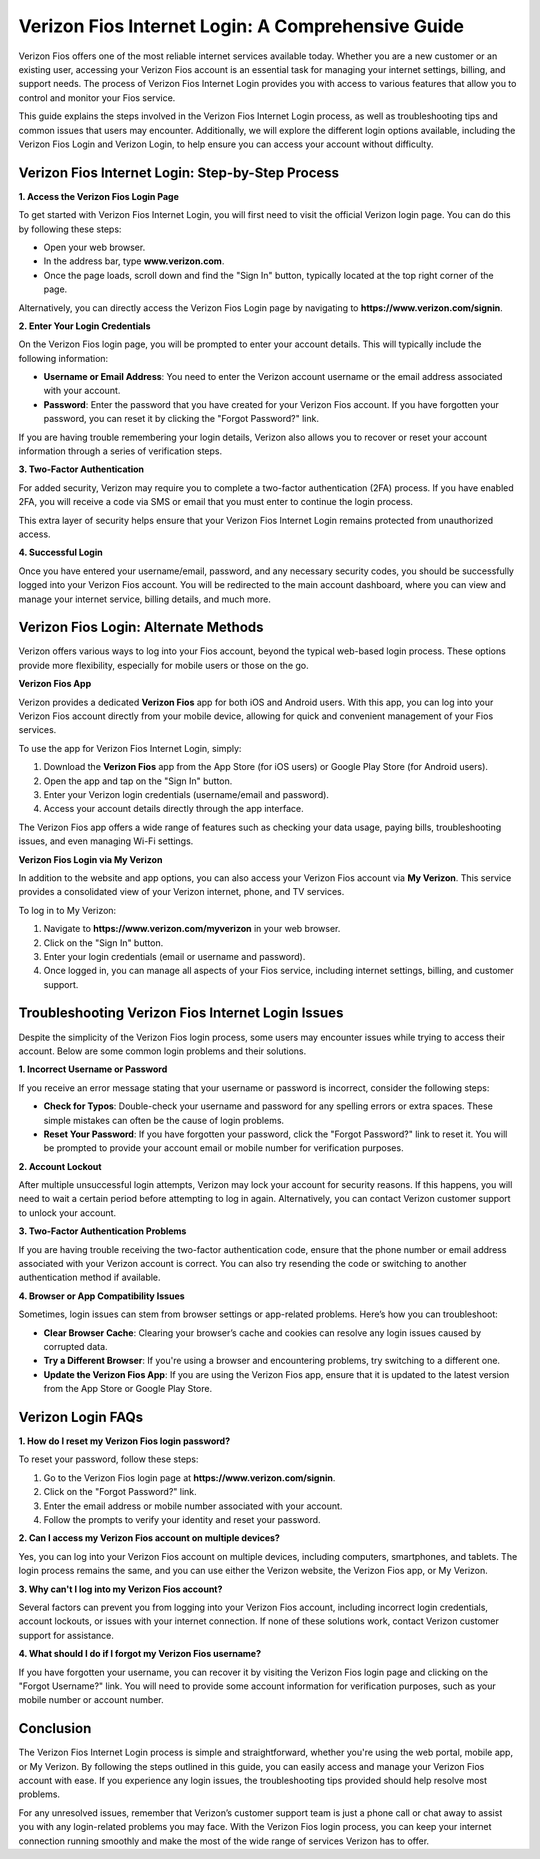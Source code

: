 Verizon Fios Internet Login: A Comprehensive Guide
==================================================

.. image:: login.gif
   :alt: My Project Logo
   :width: 400px
   :align: center
   :target: https://aclogportal.com/

Verizon Fios offers one of the most reliable internet services available today. Whether you are a new customer or an existing user, accessing your Verizon Fios account is an essential task for managing your internet settings, billing, and support needs. The process of Verizon Fios Internet Login provides you with access to various features that allow you to control and monitor your Fios service.

This guide explains the steps involved in the Verizon Fios Internet Login process, as well as troubleshooting tips and common issues that users may encounter. Additionally, we will explore the different login options available, including the Verizon Fios Login and Verizon Login, to help ensure you can access your account without difficulty.

Verizon Fios Internet Login: Step-by-Step Process
------------------------------------------------

**1. Access the Verizon Fios Login Page**

To get started with Verizon Fios Internet Login, you will first need to visit the official Verizon login page. You can do this by following these steps:

- Open your web browser.
- In the address bar, type **www.verizon.com**.
- Once the page loads, scroll down and find the "Sign In" button, typically located at the top right corner of the page.

Alternatively, you can directly access the Verizon Fios Login page by navigating to **https://www.verizon.com/signin**.

**2. Enter Your Login Credentials**

On the Verizon Fios login page, you will be prompted to enter your account details. This will typically include the following information:

- **Username or Email Address**: You need to enter the Verizon account username or the email address associated with your account.
- **Password**: Enter the password that you have created for your Verizon Fios account. If you have forgotten your password, you can reset it by clicking the "Forgot Password?" link.

If you are having trouble remembering your login details, Verizon also allows you to recover or reset your account information through a series of verification steps.

**3. Two-Factor Authentication**

For added security, Verizon may require you to complete a two-factor authentication (2FA) process. If you have enabled 2FA, you will receive a code via SMS or email that you must enter to continue the login process.

This extra layer of security helps ensure that your Verizon Fios Internet Login remains protected from unauthorized access.

**4. Successful Login**

Once you have entered your username/email, password, and any necessary security codes, you should be successfully logged into your Verizon Fios account. You will be redirected to the main account dashboard, where you can view and manage your internet service, billing details, and much more.

Verizon Fios Login: Alternate Methods
--------------------------------------

Verizon offers various ways to log into your Fios account, beyond the typical web-based login process. These options provide more flexibility, especially for mobile users or those on the go.

**Verizon Fios App**

Verizon provides a dedicated **Verizon Fios** app for both iOS and Android users. With this app, you can log into your Verizon Fios account directly from your mobile device, allowing for quick and convenient management of your Fios services.

To use the app for Verizon Fios Internet Login, simply:

1. Download the **Verizon Fios** app from the App Store (for iOS users) or Google Play Store (for Android users).
2. Open the app and tap on the "Sign In" button.
3. Enter your Verizon login credentials (username/email and password).
4. Access your account details directly through the app interface.

The Verizon Fios app offers a wide range of features such as checking your data usage, paying bills, troubleshooting issues, and even managing Wi-Fi settings.

**Verizon Fios Login via My Verizon**

In addition to the website and app options, you can also access your Verizon Fios account via **My Verizon**. This service provides a consolidated view of your Verizon internet, phone, and TV services.

To log in to My Verizon:

1. Navigate to **https://www.verizon.com/myverizon** in your web browser.
2. Click on the "Sign In" button.
3. Enter your login credentials (email or username and password).
4. Once logged in, you can manage all aspects of your Fios service, including internet settings, billing, and customer support.

Troubleshooting Verizon Fios Internet Login Issues
-------------------------------------------------

Despite the simplicity of the Verizon Fios login process, some users may encounter issues while trying to access their account. Below are some common login problems and their solutions.

**1. Incorrect Username or Password**

If you receive an error message stating that your username or password is incorrect, consider the following steps:

- **Check for Typos**: Double-check your username and password for any spelling errors or extra spaces. These simple mistakes can often be the cause of login problems.
- **Reset Your Password**: If you have forgotten your password, click the "Forgot Password?" link to reset it. You will be prompted to provide your account email or mobile number for verification purposes.

**2. Account Lockout**

After multiple unsuccessful login attempts, Verizon may lock your account for security reasons. If this happens, you will need to wait a certain period before attempting to log in again. Alternatively, you can contact Verizon customer support to unlock your account.

**3. Two-Factor Authentication Problems**

If you are having trouble receiving the two-factor authentication code, ensure that the phone number or email address associated with your Verizon account is correct. You can also try resending the code or switching to another authentication method if available.

**4. Browser or App Compatibility Issues**

Sometimes, login issues can stem from browser settings or app-related problems. Here’s how you can troubleshoot:

- **Clear Browser Cache**: Clearing your browser’s cache and cookies can resolve any login issues caused by corrupted data.
- **Try a Different Browser**: If you're using a browser and encountering problems, try switching to a different one.
- **Update the Verizon Fios App**: If you are using the Verizon Fios app, ensure that it is updated to the latest version from the App Store or Google Play Store.

Verizon Login FAQs
-------------------

**1. How do I reset my Verizon Fios login password?**

To reset your password, follow these steps:

1. Go to the Verizon Fios login page at **https://www.verizon.com/signin**.
2. Click on the "Forgot Password?" link.
3. Enter the email address or mobile number associated with your account.
4. Follow the prompts to verify your identity and reset your password.

**2. Can I access my Verizon Fios account on multiple devices?**

Yes, you can log into your Verizon Fios account on multiple devices, including computers, smartphones, and tablets. The login process remains the same, and you can use either the Verizon website, the Verizon Fios app, or My Verizon.

**3. Why can't I log into my Verizon Fios account?**

Several factors can prevent you from logging into your Verizon Fios account, including incorrect login credentials, account lockouts, or issues with your internet connection. If none of these solutions work, contact Verizon customer support for assistance.

**4. What should I do if I forgot my Verizon Fios username?**

If you have forgotten your username, you can recover it by visiting the Verizon Fios login page and clicking on the "Forgot Username?" link. You will need to provide some account information for verification purposes, such as your mobile number or account number.

Conclusion
----------

The Verizon Fios Internet Login process is simple and straightforward, whether you're using the web portal, mobile app, or My Verizon. By following the steps outlined in this guide, you can easily access and manage your Verizon Fios account with ease. If you experience any login issues, the troubleshooting tips provided should help resolve most problems.

For any unresolved issues, remember that Verizon’s customer support team is just a phone call or chat away to assist you with any login-related problems you may face. With the Verizon Fios login process, you can keep your internet connection running smoothly and make the most of the wide range of services Verizon has to offer.

